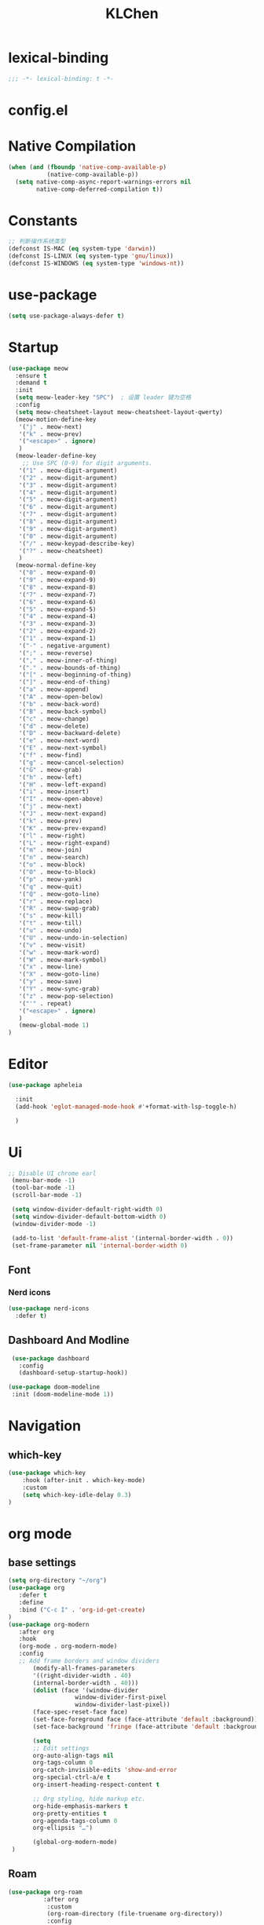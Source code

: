 #+PROPERTY: header-args:emacs-lisp :tangle config.el
#+title: KLChen
* lexical-binding
#+begin_src emacs-lisp
;;; -*- lexical-binding: t -*-
#+end_src


* config.el


* Native Compilation
#+begin_src emacs-lisp
(when (and (fboundp 'native-comp-available-p)
           (native-comp-available-p))
  (setq native-comp-async-report-warnings-errors nil
        native-comp-deferred-compilation t))
#+end_src

* Constants

#+begin_src emacs-lisp
;; 判断操作系统类型
(defconst IS-MAC (eq system-type 'darwin))
(defconst IS-LINUX (eq system-type 'gnu/linux))
(defconst IS-WINDOWS (eq system-type 'windows-nt))

#+end_src
* use-package
#+begin_src emacs-lisp
(setq use-package-always-defer t)
#+end_src
* Startup
#+begin_src emacs-lisp
  (use-package meow
    :ensure t
    :demand t
    :init
    (setq meow-leader-key "SPC")  ; 设置 leader 键为空格
    :config
    (setq meow-cheatsheet-layout meow-cheatsheet-layout-qwerty)
    (meow-motion-define-key
     '("j" . meow-next)
     '("k" . meow-prev)
     '("<escape>" . ignore)
     )
    (meow-leader-define-key
      ;; Use SPC (0-9) for digit arguments.
     '("1" . meow-digit-argument)
     '("2" . meow-digit-argument)
     '("3" . meow-digit-argument)
     '("4" . meow-digit-argument)
     '("5" . meow-digit-argument)
     '("6" . meow-digit-argument)
     '("7" . meow-digit-argument)
     '("8" . meow-digit-argument)
     '("9" . meow-digit-argument)
     '("0" . meow-digit-argument)
     '("/" . meow-keypad-describe-key)
     '("?" . meow-cheatsheet)
     )
    (meow-normal-define-key
     '("0" . meow-expand-0)
     '("9" . meow-expand-9)
     '("8" . meow-expand-8)
     '("7" . meow-expand-7)
     '("6" . meow-expand-6)
     '("5" . meow-expand-5)
     '("4" . meow-expand-4)
     '("3" . meow-expand-3)
     '("2" . meow-expand-2)
     '("1" . meow-expand-1)
     '("-" . negative-argument)
     '(";" . meow-reverse)
     '("," . meow-inner-of-thing)
     '("." . meow-bounds-of-thing)
     '("[" . meow-beginning-of-thing)
     '("]" . meow-end-of-thing)
     '("a" . meow-append)
     '("A" . meow-open-below)
     '("b" . meow-back-word)
     '("B" . meow-back-symbol)
     '("c" . meow-change)
     '("d" . meow-delete)
     '("D" . meow-backward-delete)
     '("e" . meow-next-word)
     '("E" . meow-next-symbol)
     '("f" . meow-find)
     '("g" . meow-cancel-selection)
     '("G" . meow-grab)
     '("h" . meow-left)
     '("H" . meow-left-expand)
     '("i" . meow-insert)
     '("I" . meow-open-above)
     '("j" . meow-next)
     '("J" . meow-next-expand)
     '("k" . meow-prev)
     '("K" . meow-prev-expand)
     '("l" . meow-right)
     '("L" . meow-right-expand)
     '("m" . meow-join)
     '("n" . meow-search)
     '("o" . meow-block)
     '("O" . meow-to-block)
     '("p" . meow-yank)
     '("q" . meow-quit)
     '("Q" . meow-goto-line)
     '("r" . meow-replace)
     '("R" . meow-swap-grab)
     '("s" . meow-kill)
     '("t" . meow-till)
     '("u" . meow-undo)
     '("U" . meow-undo-in-selection)
     '("v" . meow-visit)
     '("w" . meow-mark-word)
     '("W" . meow-mark-symbol)
     '("x" . meow-line)
     '("X" . meow-goto-line)
     '("y" . meow-save)
     '("Y" . meow-sync-grab)
     '("z" . meow-pop-selection)
     '("'" . repeat)
     '("<escape>" . ignore)
     )
     (meow-global-mode 1)
  )
#+end_src
* Editor
#+begin_src emacs-lisp
  (use-package apheleia

    :init
    (add-hook 'eglot-managed-mode-hook #'+format-with-lsp-toggle-h)

    )
#+end_src
* Ui
#+begin_src emacs-lisp
 ;; Disable UI chrome earl
  (menu-bar-mode -1)
  (tool-bar-mode -1)
  (scroll-bar-mode -1)

  (setq window-divider-default-right-width 0)
  (setq window-divider-default-bottom-width 0)
  (window-divider-mode -1)

  (add-to-list 'default-frame-alist '(internal-border-width . 0))
  (set-frame-parameter nil 'internal-border-width 0)
#+end_src

** Font
*** Nerd icons

#+begin_src emacs-lisp
  (use-package nerd-icons
    :defer t)
#+end_src


** Dashboard And Modline


#+begin_src emacs-lisp
  (use-package dashboard
    :config
    (dashboard-setup-startup-hook))

 (use-package doom-modeline
  :init (doom-modeline-mode 1))
#+end_src

* Navigation
** which-key

#+begin_src emacs-lisp
(use-package which-key
    :hook (after-init . which-key-mode)
    :custom
    (setq which-key-idle-delay 0.3)
)
#+end_src


* org mode

** base settings
#+begin_src emacs-lisp
 (setq org-directory "~/org")
 (use-package org
    :defer t
    :define
    :bind ("C-c I" . 'org-id-get-create)
 )
 (use-package org-modern
    :after org
    :hook
    (org-mode . org-modern-mode)
    :config
    ;; Add frame borders and window dividers
        (modify-all-frames-parameters
        '((right-divider-width . 40)
        (internal-border-width . 40)))
        (dolist (face '(window-divider
                    window-divider-first-pixel
                    window-divider-last-pixel))
        (face-spec-reset-face face)
        (set-face-foreground face (face-attribute 'default :background)))
        (set-face-background 'fringe (face-attribute 'default :background))

        (setq
        ;; Edit settings
        org-auto-align-tags nil
        org-tags-column 0
        org-catch-invisible-edits 'show-and-error
        org-special-ctrl-a/e t
        org-insert-heading-respect-content t

        ;; Org styling, hide markup etc.
        org-hide-emphasis-markers t
        org-pretty-entities t
        org-agenda-tags-column 0
        org-ellipsis "…")

        (global-org-modern-mode)
  )

#+end_src
** Roam
#+begin_src emacs-lisp
(use-package org-roam
          :after org
           :custom
           (org-roam-directory (file-truename org-directory))
           :config
           (org-roam-db-autosync-mode)
      ;; If using org-roam-protocol
      (require 'org-roam-protocol)
      )

(use-package org-roam-ui
    :after org-roam ;; or :after org
    :config
    (org-roam-setup)
    (org-roam-db-autosync-mode)
      (setq org-roam-ui-sync-theme t
            org-roam-ui-follow t
            org-roam-ui-update-on-save t
            org-roam-ui-open-on-start t)
)
#+end_src
** Babel
(after org

)

* Compeletion

#+begin_src emacs-lisp

       (use-package orderless
         :custom
         (completion-styles '(orderless basic))
         (completion-category-overrides '((file (styles partial-completion))))
         (completion-category-defaults nil) ;; Disable defaults, use our settings
         (completion-pcm-leading-wildcard t)
         )

       (use-package vertico
         :init
         (vertico-mode)
         :custom
         (vertico-cycle t)
         )

     (use-package embark
    )
       (use-package consult)
  (use-package embark-consult
    :after (embark consult)
    )
       (use-package corfu
         :init
         (global-corfu-mode)
        )

       (use-package cape
         :init
           (add-hook 'completion-at-point-functions #'cape-dabbrev)
       (add-hook 'completion-at-point-functions #'cape-file)
       (add-hook 'completion-at-point-functions #'cape-elisp-block)
       )


     (use-package tempel
     	     :ensure t
     	    :custom
     (tempel-trigger-prefix "<")

     :bind (("M-+" . tempel-complete) ;; Alternative tempel-expand
            ("M-*" . tempel-insert))
     	     :init

     ;; Setup completion at point
     (defun tempel-setup-capf ()
       ;; Add the Tempel Capf to `completion-at-point-functions'.
       ;; `tempel-expand' only triggers on exact matches. Alternatively use
       ;; `tempel-complete' if you want to see all matches, but then you
       ;; should also configure `tempel-trigger-prefix', such that Tempel
       ;; does not trigger too often when you don't expect it. NOTE: We add
       ;; `tempel-expand' *before* the main programming mode Capf, such
       ;; that it will be tried first.
       (setq-local completion-at-point-functions
                   (cons #'tempel-expand
                         completion-at-point-functions)))

     (add-hook 'conf-mode-hook 'tempel-setup-capf)
     (add-hook 'prog-mode-hook 'tempel-setup-capf)
     (add-hook 'text-mode-hook 'tempel-setup-capf)

     	     )
       (use-package tempel-collection
       :ensure t
       :after tempel
     )
   #+end_src

* Env
#+begin_src emacs-lisp
(use-package envrc
  :hook (after-init . envrc-global-mode))
#+end_src
* Project
#+begin_src emacs-lisp
  (use-package projectile
    :diminish projectile-mode)
   #+end_src

* Files

#+begin_src emacs-lisp
(use-package dirvish)
(use-package diredfl)
#+end_src
* Git

#+begin_src emacs-lisp

  (use-package magit)
  #+end_src
* Terminal

#+begin_src emacs-lisp
  (use-package eat)

#+end_src

* Lang
** Tree-sitter
#+begin_src emacs-lisp
  (use-package treesit-auto
    :config
    (treesit-auto-add-to-auto-mode-alist 'all)
    (global-treesit-auto-mode
  )
  )
#+end_src
** LSP

#+begin_src emacs-lisp
  (use-package eglot
    :custom
    (eglot-autoshutdown t)
    )

  (use-package eglot-booster
	:after eglot
	:config	(eglot-booster-mode))
   #+end_src
** JAVA
#+begin_src emacs-lsip
(use-package eglot-java
)
#+end_src
** Python
** Env
#+begin_src emacs-lisp
(use-package pet
  :config
  (add-hook 'python-base-mode-hook 'pet-mode -10))
#+end_src
** CPP

** Json
#+begin_src emacs-lisp
  (use-package json-mode
  :mode "\\.js\\(?:on\\|[hl]int\\(?:rc\\)?\\)\\'")
  (use-package json-snatcher)
  (use-package json-ts-mode)
#+end_src

** Nix
#+begin_src emacs-lisp

  (add-to-list 'auto-mode-alist
             (cons "/flake\\.lock\\'"
                   ('json-mode
                     'js-mode)))
    (use-package nix-mode
      :mode "\\.nix\\'"
      :config
      (require 'nix-repl)
     )
    (use-package nix-update)

    (use-package nix-ts-mode)


    (use-package nix-update
    :commands nix-update-fetch)


#+end_src
* LLM
#+begin_src emacs-lisp
(use-package gptel)

#+end_src
